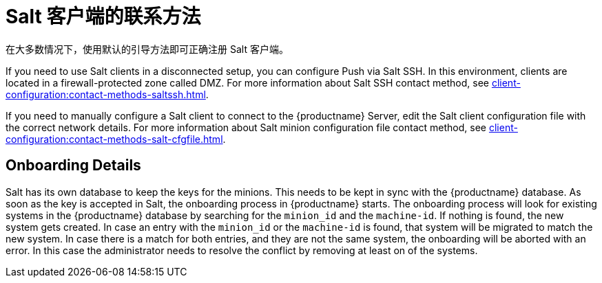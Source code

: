 [[contact-methods-salt]]
= Salt 客户端的联系方法

在大多数情况下，使用默认的引导方法即可正确注册 Salt 客户端。

If you need to use Salt clients in a disconnected setup, you can configure Push via Salt SSH. In this environment, clients are located in a firewall-protected zone called DMZ. For more information about Salt SSH contact method, see xref:client-configuration:contact-methods-saltssh.adoc[].

If you need to manually configure a Salt client to connect to the {productname} Server, edit the Salt client configuration file with the correct network details. For more information about Salt minion configuration file contact method, see xref:client-configuration:contact-methods-salt-cfgfile.adoc[].

[[onboarding-details]]
== Onboarding Details

Salt has its own database to keep the keys for the minions. This needs to be kept in sync with the {productname} database. As soon as the key is accepted in Salt, the onboarding process in {productname} starts. The onboarding process will look for existing systems in the {productname} database by searching for the ``minion_id`` and the ``machine-id``. If nothing is found, the new system gets created. In case an entry with the ``minion_id`` or the ``machine-id`` is found, that system will be migrated to match the new system. In case there is a match for both entries, and they are not the same system, the onboarding will be aborted with an error. In this case the administrator needs to resolve the conflict by removing at least on of the systems.

